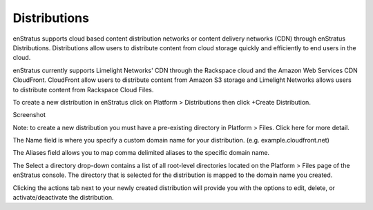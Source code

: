 .. _saas_distributions:

Distributions
-------------
enStratus supports cloud based content distribution networks or content delivery networks
(CDN) through enStratus Distributions. Distributions allow users to distribute content
from cloud storage quickly and efficiently to end users in the cloud.

enStratus currently supports Limelight Networks' CDN through the Rackspace cloud and the
Amazon Web Services CDN CloudFront. CloudFront allow users to distribute content from
Amazon S3 storage and Limelight Networks allows users to distribute content from Rackspace
Cloud Files.

To create a new distribution in enStratus click on Platform > Distributions then click
+Create Distribution.

Screenshot

Note: to create a new distribution you must have a pre-existing directory in Platform >
Files. Click here for more detail.

The Name field is where you specify a custom domain name for your distribution. (e.g.
example.cloudfront.net)

The Aliases field allows you to map comma delimited aliases to the specific domain name.

The Select a directory drop-down contains a list of all root-level directories located on
the Platform > Files page of the enStratus console. The directory that is selected for the
distribution is mapped to the domain name you created.

Clicking the actions tab next to your newly created distribution will provide you with the
options to edit, delete, or activate/deactivate the distribution.
